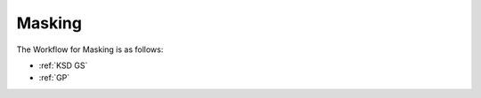 .. _laser_masking:

Masking
============
The Workflow for Masking is as follows:

* :ref:`KSD GS`

* :ref:`GP`


